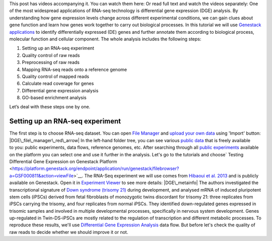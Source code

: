 This post has videos accompanying it. You can watch them here:\ |Zrzut
ekranu 2015-10-21 o 16.01.36| Or read full text and watch the videos
separately: One of the most widespread applications of RNA-seq
technology is differential gene expression (DGE) analysis. By
understanding how gene expression levels change across different
experimental conditions, we can gain clues about gene function and learn
how genes work together to carry out biological processes. In this
tutorial we will use `Genestack
applications <https://genestack.com/>`__ to identify differentially
expressed (DE) genes and further annotate them according to biological
process, molecular function and cellular component. The whole
analysis includes the following steps:

#. Setting up an RNA-seq experiment
#. Quality control of raw reads
#. Preprocessing of raw reads
#. Mapping RNA-seq reads onto a reference genome
#. Quality control of mapped reads
#. Calculate read coverage for genes
#. Differential gene expression analysis
#. GO-based enrichment analysis

Let’s deal with these steps one by one.

**Setting up an RNA-seq experiment**
~~~~~~~~~~~~~~~~~~~~~~~~~~~~~~~~~~~~

The first step is to choose RNA-seq dataset. You can open \ `File
Manager <https://platform.genestack.org/endpoint/application/run/genestack/filebrowser?a=private&action=viewFile>`__ and `upload
your own
data <https://platform.genestack.org/endpoint/application/run/genestack/uploader>`__ using
'Import' button: |DGE\_file\_manager\_red\_arrow| In the left-hand
folder tree, you can see various \ `public
data <https://platform.genestack.org/endpoint/application/run/genestack/filebrowser?a=public&action=viewFile>`__ that
is freely available to you: public experiments, data flows, reference
genomes, etc. After searching through all `public
experiments <https://platform.genestack.org/endpoint/application/run/genestack/filebrowser?a=GSF070886&action=viewFile>`__ available
on the platform you can select one and use it further in the analysis.
Let's go to the tutorials and choose\ ` Testing Differential Gene
Expression on Genestack
Platform <https://platform.genestack.org/endpoint/application/run/genestack/filebrowser?a=GSF000811&action=viewFile>`__\ . The
RNA-Seq experiment we will use comes from `Hibaoui et al.
2013 <https://www.ncbi.nlm.nih.gov/geo/query/acc.cgi?acc=GSE52249>`__ and
is publicly available on Genestack. Open it in
`Experiment Viewer <https://platform.genestack.org/endpoint/application/run/genestack/experiment-viewer?a=GSF091068&action=viewFile>`__
to see more details: |DGE\_metainfo| The authors investigated the
transcriptional signature of \ `Down syndrome (trisomy
21) <https://en.wikipedia.org/wiki/Down_syndrome>`__ during development,
and analysed mRNA of induced pluripotent stem cells (iPSCs) derived from
fetal fibroblasts of monozygotic twins discordant for trisomy 21: three
replicates from iPSCs carrying the trisomy, and four replicates from
normal iPSCs. They identified down-regulated genes expressed in trisomic
samples and involved in multiple developmental processes, specifically
in nervous system development. Genes up-regulated in Twin-DS-iPSCs are
mostly related to the regulation of transcription and
different metabolic processes. To reproduce these results, we'll
use \ `Differential Gene Expression
Analysis <https://platform.genestack.org/endpoint/application/run/genestack/dataflowrunner?a=GSF968176&action=createFromSources>`__ data
flow. But before let's check the quality of raw reads to decide whether
we should improve it or not.

.. |Zrzut ekranu 2015-10-21 o 16.01.36| image:: https://genestack.com/wp-content/uploads/2015/10/Zrzut-ekranu-2015-10-21-o-16.01.36-1024x109.png
   :class: aligncenter wp-image-3563 size-large
   :width: 604px
   :height: 64px
   :target: https://www.youtube.com/playlist?list=PLqGSwEO9VFw3uoajkhcNsnjSfflkjh5sq
.. |DGE\_file\_manager\_red\_arrow| image:: https://genestack.com/wp-content/uploads/2015/09/DGE_file_manager_red_arrow-1024x478.png
   :class: aligncenter wp-image-3170 size-large
   :width: 604px
   :height: 282px
   :target: https://genestack.com/wp-content/uploads/2015/09/DGE_file_manager_red_arrow.png
.. |DGE\_metainfo| image:: https://genestack.com/wp-content/uploads/2015/09/DGE_metainfo-e1445441525138.png
   :class: wp-image-3168 size-full alignnone
   :width: 600px
   :height: 521px
   :target: https://genestack.com/wp-content/uploads/2015/09/DGE_metainfo.png
